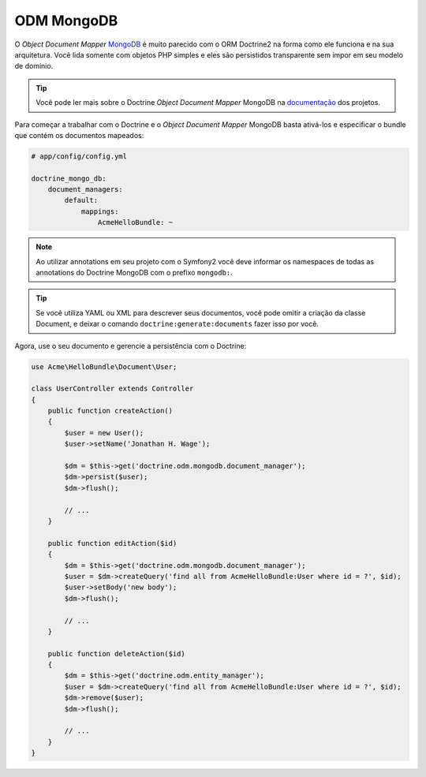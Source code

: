 .. index::
   pair: Doctrine; MongoDB ODM

ODM MongoDB
===========

O `Object Document Mapper` `MongoDB`_ é muito parecido com o ORM Doctrine2 na forma como
ele funciona e na sua arquitetura. Você lida somente com objetos PHP simples e eles
são persistidos transparente sem impor em seu modelo de domínio.

.. tip::

   Você pode ler mais sobre o Doctrine `Object Document Mapper` MongoDB na 
   `documentação`_ dos projetos.

Para começar a trabalhar com o Doctrine e o `Object Document Mapper` MongoDB basta 
ativá-los e especificar o bundle que contém os documentos mapeados:

.. code-block:: yaml

    # app/config/config.yml

    doctrine_mongo_db:
        document_managers:
            default:
                mappings:
                    AcmeHelloBundle: ~

.. configuration-block::

    .. code-block:: php-annotations

        // Acme/HelloBundle/Document/User.php

        namespace Acme\HelloBundle\Document;

        /**
         * @mongodb:Document(collection="users")
         */
        class User
        {
            /**
             * @mongodb:Id
             */
            protected $id;

            /**
             * @mongodb:Field(type="string")
             */
            protected $name;

            /**
             * Get id
             *
             * @return integer $id
             */
            public function getId()
            {
                return $this->id;
            }

            /**
             * Set name
             *
             * @param string $name
             */
            public function setName($name)
            {
                $this->name = $name;
            }

            /**
             * Get name
             *
             * @return string $name
             */
            public function getName()
            {
                return $this->name;
            }
        }

    .. code-block:: yaml

        # Acme/HelloBundle/Resources/config/doctrine/metadata/mongodb/Acme.HelloBundle.Document.User.dcm.yml
        Acme\HelloBundle\Document\User:
            type: document
            collection: user
            fields:
                id:
                    id: true
                name:
                    type: string
                    length: 255

    .. code-block:: xml

        <!-- Acme/HelloBundle/Resources/config/doctrine/metadata/mongodb/Acme.HelloBundle.Document.User.dcm.xml -->
        <doctrine-mapping xmlns="http://doctrine-project.org/schemas/orm/doctrine-mapping"
              xmlns:xsi="http://www.w3.org/2001/XMLSchema-instance"
              xsi:schemaLocation="http://doctrine-project.org/schemas/orm/doctrine-mapping
                            http://doctrine-project.org/schemas/orm/doctrine-mapping.xsd">

            <document name="Acme\HelloBundle\Document\User" collection="user">
                <field name="id" id="true" />
                <field name="name" type="string" length="255" />
            </document>

        </doctrine-mapping>

.. note::

    Ao utilizar annotations em seu projeto com o Symfony2 você deve informar os namespaces 
    de todas as annotations do Doctrine MongoDB com o prefixo ``mongodb:``.

.. tip::

    Se você utiliza YAML ou XML para descrever seus documentos, você pode omitir a 
    criação da classe Document, e deixar o comando ``doctrine:generate:documents``
    fazer isso por você.

Agora, use o seu documento e gerencie a persistência com o Doctrine:

.. code-block:: php

    use Acme\HelloBundle\Document\User;

    class UserController extends Controller
    {
        public function createAction()
        {
            $user = new User();
            $user->setName('Jonathan H. Wage');

            $dm = $this->get('doctrine.odm.mongodb.document_manager');
            $dm->persist($user);
            $dm->flush();

            // ...
        }

        public function editAction($id)
        {
            $dm = $this->get('doctrine.odm.mongodb.document_manager');
            $user = $dm->createQuery('find all from AcmeHelloBundle:User where id = ?', $id);
            $user->setBody('new body');
            $dm->flush();

            // ...
        }

        public function deleteAction($id)
        {
            $dm = $this->get('doctrine.odm.entity_manager');
            $user = $dm->createQuery('find all from AcmeHelloBundle:User where id = ?', $id);
            $dm->remove($user);
            $dm->flush();

            // ...
        }
    }

.. _MongoDB:      http://www.mongodb.org/
.. _documentação: http://www.doctrine-project.org/docs/mongodb_odm/1.0/en
